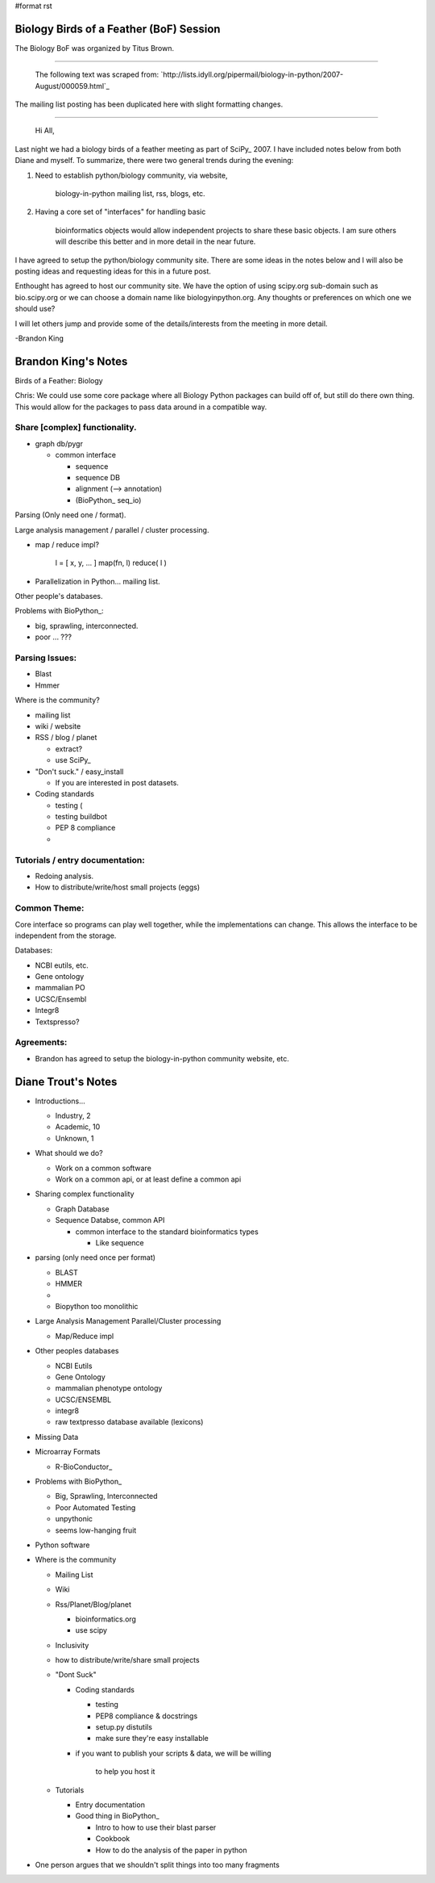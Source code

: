 #format rst

Biology Birds of a Feather (BoF) Session
========================================

The Biology BoF was organized by Titus Brown.

-------------------------

 The following text was scraped from: `http://lists.idyll.org/pipermail/biology-in-python/2007-August/000059.html`_

The mailing list posting has been duplicated here with slight formatting changes.

-------------------------

 Hi All,

Last night we had a biology birds of a feather meeting as part of SciPy_  2007. I have included notes below from both Diane and myself. To  summarize, there were two general trends during the evening:

1. Need to establish python/biology community, via website,

     biology-in-python mailing list, rss, blogs, etc.

#. Having a core set of "interfaces" for handling basic

     bioinformatics objects would allow independent projects to share these basic objects. I am sure others will describe this better and in more detail in the near future.

I have agreed to setup the python/biology community site. There are some  ideas in the notes below and I will also be posting ideas and requesting  ideas for this in a future post.

Enthought has agreed to host our community site. We have the option of  using scipy.org sub-domain such as bio.scipy.org or we can choose a  domain name like biologyinpython.org. Any thoughts or preferences on  which one we should use?

I will let others jump and provide some of the details/interests from  the meeting in more detail.

-Brandon King

Brandon King's Notes
====================

Birds of a Feather: Biology

Chris: We could use some core package where all Biology Python packages can build off of, but still do there own thing. This would allow for the  packages to pass data around in a compatible way.

Share [complex] functionality.
~~~~~~~~~~~~~~~~~~~~~~~~~~~~~~

* graph db/pygr

  * common interface

    * sequence

    * sequence DB

    * alignment (--> annotation)

    * (BioPython_ seq_io)

Parsing (Only need one / format).

Large analysis management / parallel / cluster processing.

* map / reduce impl?

    l = [ x, y, ... ] map(fn, l) reduce( l )

* Parallelization in Python... mailing list.

Other people's databases.

Problems with BioPython_:

* big, sprawling, interconnected.

* poor ... ???

Parsing Issues:
~~~~~~~~~~~~~~~

* Blast

* Hmmer

Where is the community?

* mailing list

* wiki / website

* RSS / blog / planet

  * extract?

  * use SciPy_

* "Don't suck." / easy_install

  * If you are interested in post datasets.

* Coding standards

  * testing (

  * testing buildbot

  * PEP 8 compliance

  *

Tutorials / entry documentation:
~~~~~~~~~~~~~~~~~~~~~~~~~~~~~~~~

* Redoing analysis.

* How to distribute/write/host small projects (eggs)

Common Theme:
~~~~~~~~~~~~~

Core interface so programs can play well together, while the implementations can change. This allows the interface to be independent from the storage.

Databases:

* NCBI eutils, etc.

* Gene ontology

* mammalian PO

* UCSC/Ensembl

* Integr8

* Textspresso?

Agreements:
~~~~~~~~~~~

* Brandon has agreed to setup the biology-in-python community website, etc.

Diane Trout's Notes
===================

* Introductions...

  * Industry, 2

  * Academic, 10

  * Unknown, 1

* What should we do?

  * Work on a common software

  * Work on a common api, or at least define a common api

* Sharing complex functionality

  * Graph Database

  * Sequence Databse, common API

    * common interface to the standard bioinformatics types

      * Like sequence

* parsing (only need once per format)

  * BLAST

  * HMMER

  *

  * Biopython too monolithic

* Large Analysis Management Parallel/Cluster processing

  * Map/Reduce impl

* Other peoples databases

  * NCBI Eutils

  * Gene Ontology

  * mammalian phenotype ontology

  * UCSC/ENSEMBL

  * integr8

  * raw textpresso database available (lexicons)

* Missing Data

* Microarray Formats

  * R-BioConductor_

* Problems with BioPython_

  * Big, Sprawling, Interconnected

  * Poor Automated Testing

  * unpythonic

  * seems low-hanging fruit

* Python software

* Where is the community

  * Mailing List

  * Wiki

  * Rss/Planet/Blog/planet

    * bioinformatics.org

    * use scipy

  * Inclusivity

  * how to distribute/write/share small projects

  * "Dont Suck"

    * Coding standards

      * testing

      * PEP8 compliance & docstrings

      * setup.py distutils

      * make sure they're easy installable

    * if you want to publish your scripts & data, we will be willing

        to help you host it

  * Tutorials

    * Entry documentation

    * Good thing in BioPython_

      * Intro to how to use their blast parser

      * Cookbook

      * How to do the analysis of the paper in python

* One person argues that we shouldn't split things into too many fragments

